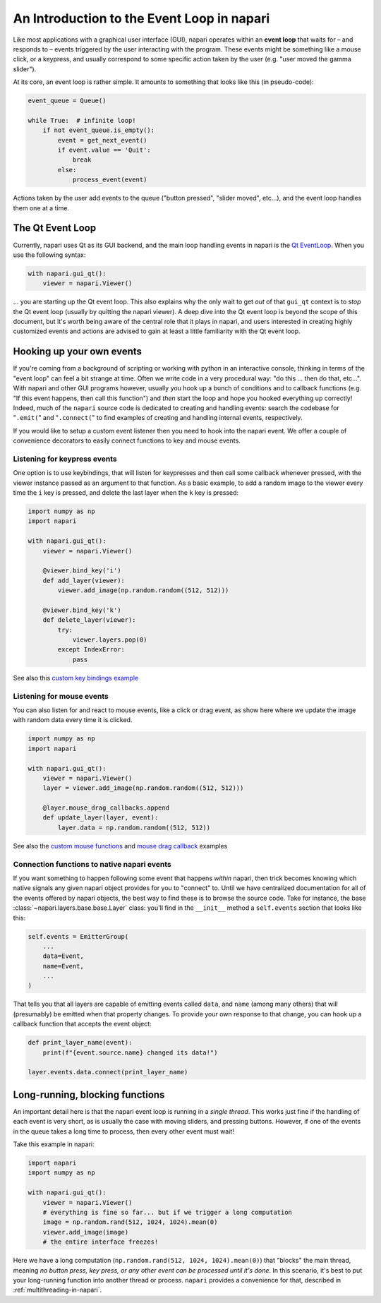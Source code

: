 .. _intro-to-event-loop:

An Introduction to the Event Loop in napari
===========================================

Like most applications with a graphical user interface (GUI), napari operates
within an **event loop** that waits for – and responds to – events triggered by
the user interacting with the program.  These events might be something like a
mouse click, or a keypress, and usually correspond to some specific action
taken by the user (e.g. "user moved the gamma slider").

At its core, an event loop is rather simple.  It amounts to something
that looks like this (in pseudo-code):

.. code-block:: python
   
    event_queue = Queue()

    while True:  # infinite loop!
        if not event_queue.is_empty():
            event = get_next_event()
            if event.value == 'Quit':
                break
            else:
                process_event(event)

Actions taken by the user add events to the queue ("button pressed",
"slider moved", etc...), and the event loop handles them one at a time. 

The Qt Event Loop
-----------------

Currently, napari uses Qt as its GUI backend, and the main loop handling events
in napari is the `Qt EventLoop
<https://wiki.qt.io/Threads_Events_QObjects#Events_and_the_event_loop>`_.
When you use the following syntax:

.. code-block:: python

    with napari.gui_qt():
        viewer = napari.Viewer()

... you are starting up the Qt event loop.  This also explains why the only
wait to get *out* of that ``gui_qt`` context is to *stop* the Qt event loop
(usually by quitting the napari viewer).  A deep dive into the Qt event loop is
beyond the scope of this document, but it's worth being aware of the central role
that it plays in napari, and users interested in creating highly customized
events and actions are advised to gain at least a little familiarity with the
Qt event loop.


Hooking up your own events
--------------------------

If you're coming from a background of scripting or working with python in an
interactive console, thinking in terms of the "event loop" can feel a bit
strange at time.  Often we write code in a very procedural way: "do this ...
then do that, etc...". With napari and other GUI programs however, usually you
hook up a bunch of conditions and to callback functions (e.g. "If this event
happens, then call this function") and *then* start the loop and hope you
hooked everything up correctly!  Indeed, much of the ``napari`` source code is
dedicated to creating and handling events: search the codebase for "``.emit(``"
and "``.connect(``" to find examples of creating and handling internal events,
respectively.

If you would like to setup a custom event listener then you  need to hook into
the napari event.  We offer a couple of convenience decorators to easily
connect functions to key and mouse events.

Listening for keypress events
^^^^^^^^^^^^^^^^^^^^^^^^^^^^^

One option is to use keybindings, that will listen for keypresses and then call
some callback whenever pressed, with the viewer instance passed as an argument
to that function. As a basic example, to add a random image to the viewer
every time the ``i`` key is pressed, and delete the last layer when the ``k``
key is pressed:

.. code-block:: python

    import numpy as np
    import napari

    with napari.gui_qt():
        viewer = napari.Viewer()

        @viewer.bind_key('i')
        def add_layer(viewer):
            viewer.add_image(np.random.random((512, 512)))

        @viewer.bind_key('k')
        def delete_layer(viewer):
            try:
                viewer.layers.pop(0)
            except IndexError:
                pass

See also this `custom key bindings example
<https://github.com/napari/napari/blob/master/examples/custom_key_bindings.py>`_

Listening for mouse events
^^^^^^^^^^^^^^^^^^^^^^^^^^

You can also listen for and react to mouse events, like a click or drag event,
as show here where we update the image with random data every time it is
clicked.

.. code-block:: python

    import numpy as np
    import napari

    with napari.gui_qt():
        viewer = napari.Viewer()
        layer = viewer.add_image(np.random.random((512, 512)))

        @layer.mouse_drag_callbacks.append
        def update_layer(layer, event):
            layer.data = np.random.random((512, 512))

See also the `custom mouse functions
<https://github.com/napari/napari/blob/master/examples/custom_mouse_functions.py>`_
and `mouse drag callback
<https://github.com/napari/napari/blob/master/examples/mouse_drag_callback.py>`_
examples

Connection functions to native napari events
^^^^^^^^^^^^^^^^^^^^^^^^^^^^^^^^^^^^^^^^^^^^

If you want something to happen following some event that happens *within*
napari, then trick becomes knowing which native signals any given napari object
provides for you to "connect" to.  Until we have centralized documentation for
all of the events offered by napari objects, the best way to find these is to
browse the source code.  Take for instance, the base
:class:`~napari.layers.base.base.Layer` class: you'll find in the ``__init__``
method a ``self.events`` section that looks like this:

.. code-block:: python

    self.events = EmitterGroup(
        ...
        data=Event,
        name=Event,
        ...
    )

That tells you that all layers are capable of emitting events called ``data``,
and ``name`` (among many others) that will (presumably) be emitted when that
property changes. To provide your own response to that change, you can hook up
a callback function that accepts the event object:

.. code-block:: python

    def print_layer_name(event):
        print(f"{event.source.name} changed its data!")

    layer.events.data.connect(print_layer_name)


Long-running, blocking functions
--------------------------------

An important detail here is that the napari event loop is running in a *single
thread*.  This works just fine if the handling of each event is very short, as
is usually the case with moving sliders, and pressing buttons.  However, if one
of the events in the queue takes a long time to process, then every other event
must wait!

Take this example in napari:

.. code-block:: python

    import napari
    import numpy as np

    with napari.gui_qt():
        viewer = napari.Viewer()
        # everything is fine so far... but if we trigger a long computation
        image = np.random.rand(512, 1024, 1024).mean(0)
        viewer.add_image(image)
        # the entire interface freezes!

Here we have a long computation (``np.random.rand(512, 1024, 1024).mean(0)``)
that "blocks" the main thread, meaning *no button press, key press, or any
other event can be processed until it's done*.  In this scenario, it's best to
put your long-running function into another thread or process.  ``napari``
provides a convenience for that, described in :ref:`multithreading-in-napari`.